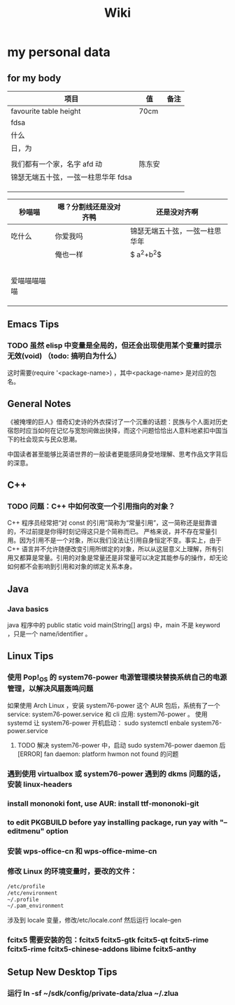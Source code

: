 #+TITLE: Wiki


* my personal data

** for my body
| 项目                               | 值     | 备注 |
|------------------------------------+--------+------|
| favourite table height             | 70cm   |      |
| fdsa                               |        |      |
| 什么                               |        |      |
| 日，为                            |        |      |
|                                    |        |      |
| 我们都有一个家，名字 afd    动      | 陈东安 |      |
| 锦瑟无端五十弦，一弦一柱思华年 fdsa |        |      |
|                                    |        |      |
|                                    |        |      |
|                                    |        |      |

| 秒喵喵       | 嗯？分割线还是没对齐鸭 | 还是没对齐啊                   |
|--------------+------------------------+--------------------------------|
| 吃什么       | 你爱我吗               | 锦瑟无端五十弦，一弦一柱思华年 |
|              | 俺也一样               | $ a^{2}+b^{2}$                 |
|              |                        |                                |
|              |                        |                                |
|              |                        |                                |
|              |                        |                                |
|              |                        |                                |
| 爱喵喵喵喵喵 |                        |                                |
|              |                        |                                |
|              |                        |                                |
|              |                        |                                |
** Emacs Tips
*** TODO 虽然 elisp 中变量是全局的，但还会出现使用某个变量时提示无效(void) （todo: 搞明白为什么）
这时需要(require '<package-name>) ，其中<package-name> 是对应的包名。
** General Notes
《被掩埋的巨人》借奇幻史诗的外衣探讨了一个沉重的话题：民族与个人面对历史宿怨时应当如何在记忆与宽恕间做出抉择，而这个问题恰恰出人意料地紧扣中国当下的社会现实与民众思潮。

中国读者甚至能够比英语世界的一般读者更能感同身受地理解、思考作品文字背后的深意。
** C++
*** TODO 问题：C++ 中如何改变一个引用指向的对象？
C++ 程序员经常把“对 const 的引用”简称为“常量引用”，这一简称还是挺靠谱的，不过前提是你得时刻记得这只是个简称而已。
严格来说，并不存在常量引用。因为引用不是一个对象，所以我们没法让引用自身恒定不变。事实上，由于 C++ 语言并不允许随便改变引用所绑定的对象，所以从这层意义上理解，所有引用又都算是常量。引用的对象是常量还是非常量可以决定其能参与的操作，却无论如何都不会影响到引用和对象的绑定关系本身。
** Java
*** Java basics
java 程序中的 public static void main(String[] args) 中，main 不是 keyword ，只是一个 name/identifier 。

** Linux Tips

*** 使用 Pop!_OS 的 system76-power 电源管理模块替换系统自己的电源管理，以解决风扇轰鸣问题
如果使用 Arch Linux ，安装 system76-power 这个 AUR 包后，系统有了一个 service: system76-power.service 和 cli 应用: system76-power 。
使用 systemd 让 system76-power 开机启动：
sudo systemctl enbale system76-power.service

**** TODO 解决 system76-power 中，启动 sudo system76-power daemon 后[ERROR] fan daemon: platform hwmon not found 的问题 
*** 遇到使用 virtualbox 或 system76-power 遇到的 dkms 问题的话，安装 linux-headers
*** install mononoki font, use AUR: install ttf-mononoki-git
*** to edit PKGBUILD before yay installing package, run yay with "--editmenu" option
*** 安装 wps-office-cn 和 wps-office-mime-cn
*** 修改 Linux 的环境变量时，要改的文件：
#+BEGIN_SRC bash
/etc/profile
/etc/environment
~/.profile
~/.pam_environment

#+END_SRC
涉及到 locale 变量，修改/etc/locale.conf 然后运行 locale-gen
*** fcitx5 需要安装的包：fcitx5 fcitx5-gtk fcitx5-qt fcitx5-rime fcitx5-rime fcitx5-chinese-addons libime fcitx5-anthy
** Setup New Desktop Tips
*** 运行 ln -sf ~/sdk/config/private-data/zlua ~/.zlua
